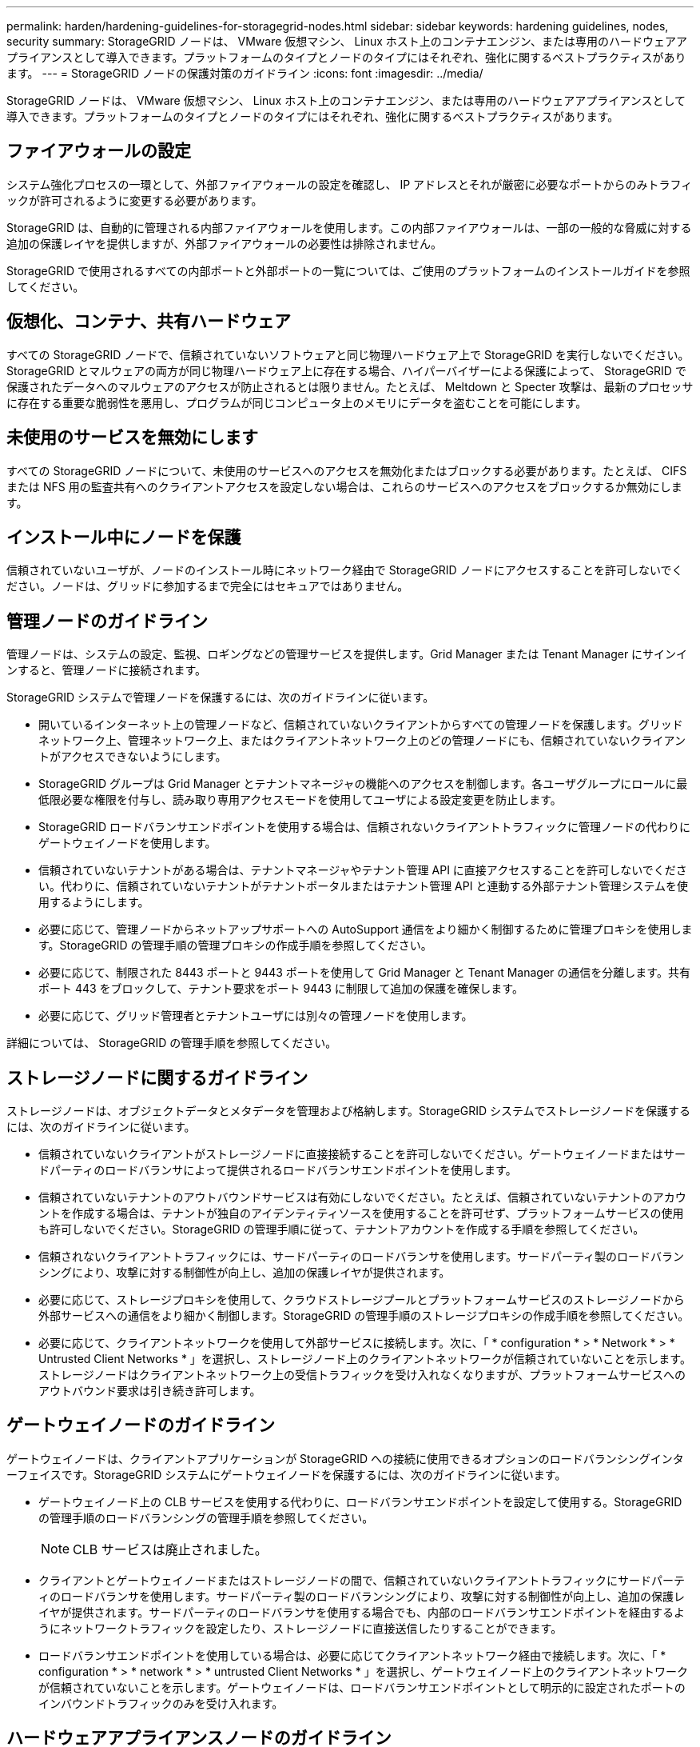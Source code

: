 ---
permalink: harden/hardening-guidelines-for-storagegrid-nodes.html 
sidebar: sidebar 
keywords: hardening guidelines, nodes, security 
summary: StorageGRID ノードは、 VMware 仮想マシン、 Linux ホスト上のコンテナエンジン、または専用のハードウェアアプライアンスとして導入できます。プラットフォームのタイプとノードのタイプにはそれぞれ、強化に関するベストプラクティスがあります。 
---
= StorageGRID ノードの保護対策のガイドライン
:icons: font
:imagesdir: ../media/


[role="lead"]
StorageGRID ノードは、 VMware 仮想マシン、 Linux ホスト上のコンテナエンジン、または専用のハードウェアアプライアンスとして導入できます。プラットフォームのタイプとノードのタイプにはそれぞれ、強化に関するベストプラクティスがあります。



== ファイアウォールの設定

システム強化プロセスの一環として、外部ファイアウォールの設定を確認し、 IP アドレスとそれが厳密に必要なポートからのみトラフィックが許可されるように変更する必要があります。

StorageGRID は、自動的に管理される内部ファイアウォールを使用します。この内部ファイアウォールは、一部の一般的な脅威に対する追加の保護レイヤを提供しますが、外部ファイアウォールの必要性は排除されません。

StorageGRID で使用されるすべての内部ポートと外部ポートの一覧については、ご使用のプラットフォームのインストールガイドを参照してください。



== 仮想化、コンテナ、共有ハードウェア

すべての StorageGRID ノードで、信頼されていないソフトウェアと同じ物理ハードウェア上で StorageGRID を実行しないでください。StorageGRID とマルウェアの両方が同じ物理ハードウェア上に存在する場合、ハイパーバイザーによる保護によって、 StorageGRID で保護されたデータへのマルウェアのアクセスが防止されるとは限りません。たとえば、 Meltdown と Specter 攻撃は、最新のプロセッサに存在する重要な脆弱性を悪用し、プログラムが同じコンピュータ上のメモリにデータを盗むことを可能にします。



== 未使用のサービスを無効にします

すべての StorageGRID ノードについて、未使用のサービスへのアクセスを無効化またはブロックする必要があります。たとえば、 CIFS または NFS 用の監査共有へのクライアントアクセスを設定しない場合は、これらのサービスへのアクセスをブロックするか無効にします。



== インストール中にノードを保護

信頼されていないユーザが、ノードのインストール時にネットワーク経由で StorageGRID ノードにアクセスすることを許可しないでください。ノードは、グリッドに参加するまで完全にはセキュアではありません。



== 管理ノードのガイドライン

管理ノードは、システムの設定、監視、ロギングなどの管理サービスを提供します。Grid Manager または Tenant Manager にサインインすると、管理ノードに接続されます。

StorageGRID システムで管理ノードを保護するには、次のガイドラインに従います。

* 開いているインターネット上の管理ノードなど、信頼されていないクライアントからすべての管理ノードを保護します。グリッドネットワーク上、管理ネットワーク上、またはクライアントネットワーク上のどの管理ノードにも、信頼されていないクライアントがアクセスできないようにします。
* StorageGRID グループは Grid Manager とテナントマネージャの機能へのアクセスを制御します。各ユーザグループにロールに最低限必要な権限を付与し、読み取り専用アクセスモードを使用してユーザによる設定変更を防止します。
* StorageGRID ロードバランサエンドポイントを使用する場合は、信頼されないクライアントトラフィックに管理ノードの代わりにゲートウェイノードを使用します。
* 信頼されていないテナントがある場合は、テナントマネージャやテナント管理 API に直接アクセスすることを許可しないでください。代わりに、信頼されていないテナントがテナントポータルまたはテナント管理 API と連動する外部テナント管理システムを使用するようにします。
* 必要に応じて、管理ノードからネットアップサポートへの AutoSupport 通信をより細かく制御するために管理プロキシを使用します。StorageGRID の管理手順の管理プロキシの作成手順を参照してください。
* 必要に応じて、制限された 8443 ポートと 9443 ポートを使用して Grid Manager と Tenant Manager の通信を分離します。共有ポート 443 をブロックして、テナント要求をポート 9443 に制限して追加の保護を確保します。
* 必要に応じて、グリッド管理者とテナントユーザには別々の管理ノードを使用します。


詳細については、 StorageGRID の管理手順を参照してください。



== ストレージノードに関するガイドライン

ストレージノードは、オブジェクトデータとメタデータを管理および格納します。StorageGRID システムでストレージノードを保護するには、次のガイドラインに従います。

* 信頼されていないクライアントがストレージノードに直接接続することを許可しないでください。ゲートウェイノードまたはサードパーティのロードバランサによって提供されるロードバランサエンドポイントを使用します。
* 信頼されていないテナントのアウトバウンドサービスは有効にしないでください。たとえば、信頼されていないテナントのアカウントを作成する場合は、テナントが独自のアイデンティティソースを使用することを許可せず、プラットフォームサービスの使用も許可しないでください。StorageGRID の管理手順に従って、テナントアカウントを作成する手順を参照してください。
* 信頼されないクライアントトラフィックには、サードパーティのロードバランサを使用します。サードパーティ製のロードバランシングにより、攻撃に対する制御性が向上し、追加の保護レイヤが提供されます。
* 必要に応じて、ストレージプロキシを使用して、クラウドストレージプールとプラットフォームサービスのストレージノードから外部サービスへの通信をより細かく制御します。StorageGRID の管理手順のストレージプロキシの作成手順を参照してください。
* 必要に応じて、クライアントネットワークを使用して外部サービスに接続します。次に、「 * configuration * > * Network * > * Untrusted Client Networks * 」を選択し、ストレージノード上のクライアントネットワークが信頼されていないことを示します。ストレージノードはクライアントネットワーク上の受信トラフィックを受け入れなくなりますが、プラットフォームサービスへのアウトバウンド要求は引き続き許可します。




== ゲートウェイノードのガイドライン

ゲートウェイノードは、クライアントアプリケーションが StorageGRID への接続に使用できるオプションのロードバランシングインターフェイスです。StorageGRID システムにゲートウェイノードを保護するには、次のガイドラインに従います。

* ゲートウェイノード上の CLB サービスを使用する代わりに、ロードバランサエンドポイントを設定して使用する。StorageGRID の管理手順のロードバランシングの管理手順を参照してください。
+

NOTE: CLB サービスは廃止されました。

* クライアントとゲートウェイノードまたはストレージノードの間で、信頼されていないクライアントトラフィックにサードパーティのロードバランサを使用します。サードパーティ製のロードバランシングにより、攻撃に対する制御性が向上し、追加の保護レイヤが提供されます。サードパーティのロードバランサを使用する場合でも、内部のロードバランサエンドポイントを経由するようにネットワークトラフィックを設定したり、ストレージノードに直接送信したりすることができます。
* ロードバランサエンドポイントを使用している場合は、必要に応じてクライアントネットワーク経由で接続します。次に、「 * configuration * > * network * > * untrusted Client Networks * 」を選択し、ゲートウェイノード上のクライアントネットワークが信頼されていないことを示します。ゲートウェイノードは、ロードバランサエンドポイントとして明示的に設定されたポートのインバウンドトラフィックのみを受け入れます。




== ハードウェアアプライアンスノードのガイドライン

StorageGRID ハードウェアアプライアンスは、 StorageGRID システム専用に設計されています。一部のアプライアンスはストレージノードとして使用できます。その他のアプライアンスは、管理ノードまたはゲートウェイノードとして使用できます。アプライアンスノードをソフトウェアベースのノードと組み合わせることも、自社開発の全アプライアンスグリッドを導入することもできます。

StorageGRID システムにハードウェアアプライアンスノードを固定するには、次のガイドラインに従います。

* アプライアンスでストレージコントローラの管理に SANtricity System Manager を使用している場合は、信頼されていないクライアントからネットワーク経由で SANtricity System Manager にアクセスできないようにします。
* アプライアンスに Baseboard Management Controller （ BMC ；ベースボード管理コントローラ）が搭載されている場合は、 BMC 管理ポートで下位レベルのハードウェアアクセスが許可されることに注意してください。BMC 管理ポートは、信頼されているセキュアな内部管理ネットワークにのみ接続してください。該当するネットワークがない場合は、テクニカルサポートから BMC 接続の要請があった場合を除き、 BMC 管理ポートを接続しないか、またはブロックしたままにしてください。
* アプライアンスが Intelligent Platform Management Interface （ IPMI ）標準を使用したイーサネット経由でのコントローラハードウェアのリモート管理をサポートする場合は、ポート 623 での信頼されていないトラフィックをブロックします。
* アプライアンスのストレージコントローラに FDE または FIPS ドライブが搭載されていて、ドライブセキュリティ機能が有効になっている場合は、 SANtricity を使用してドライブセキュリティキーを設定します。
* FDE または FIPS ドライブが搭載されていないアプライアンスの場合は、 Key Management Server （ KMS ）を使用してノード暗号化を有効にします。


使用している StorageGRID ハードウェアアプライアンスのインストールとメンテナンスの手順を参照してください。

.関連情報
* xref:../rhel/index.adoc[Red Hat Enterprise Linux または CentOS をインストールします]
* xref:../ubuntu/index.adoc[Ubuntu または Debian をインストールします]
* xref:../vmware/index.adoc[VMware をインストールする]
* xref:../admin/index.adoc[StorageGRID の管理]
* xref:../tenant/index.adoc[テナントアカウントを使用する]
* xref:../sg100-1000/index.adoc[SG100 および SG1000 サービスアプライアンス]
* xref:../sg5600/index.adoc[SG5600 ストレージアプライアンス]
* xref:../sg5700/index.adoc[SG5700 ストレージアプライアンス]
* xref:../sg6000/index.adoc[SG6000 ストレージアプライアンス]

